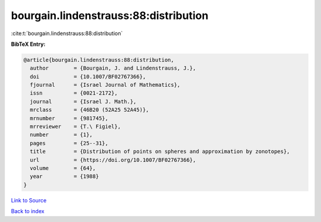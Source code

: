 bourgain.lindenstrauss:88:distribution
======================================

:cite:t:`bourgain.lindenstrauss:88:distribution`

**BibTeX Entry:**

.. code-block:: bibtex

   @article{bourgain.lindenstrauss:88:distribution,
     author        = {Bourgain, J. and Lindenstrauss, J.},
     doi           = {10.1007/BF02767366},
     fjournal      = {Israel Journal of Mathematics},
     issn          = {0021-2172},
     journal       = {Israel J. Math.},
     mrclass       = {46B20 (52A25 52A45)},
     mrnumber      = {981745},
     mrreviewer    = {T.\ Figiel},
     number        = {1},
     pages         = {25--31},
     title         = {Distribution of points on spheres and approximation by zonotopes},
     url           = {https://doi.org/10.1007/BF02767366},
     volume        = {64},
     year          = {1988}
   }

`Link to Source <https://doi.org/10.1007/BF02767366},>`_


`Back to index <../By-Cite-Keys.html>`_
